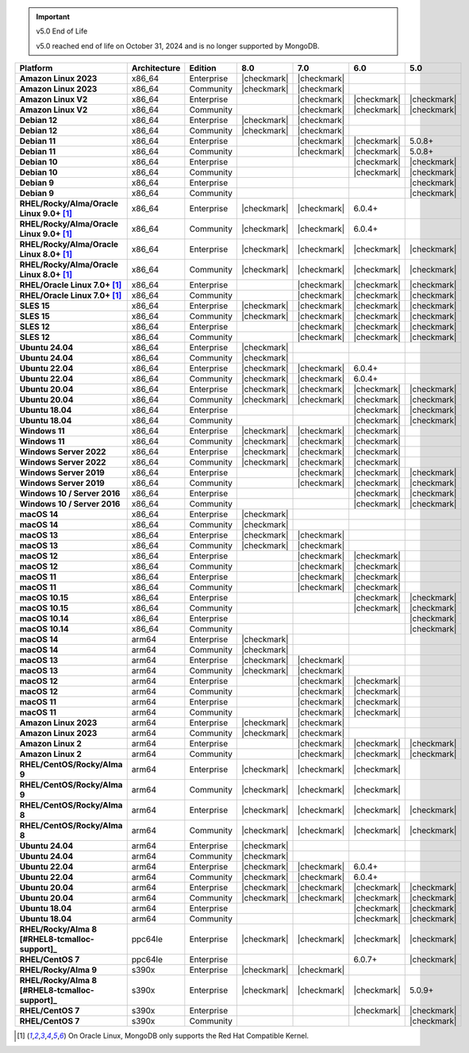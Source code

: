 .. important:: v5.0 End of Life

   v5.0 reached end of life on October 31, 2024 and is no longer 
   supported by MongoDB. 


.. list-table::
   :header-rows: 1
   :stub-columns: 1
   :class: compatibility
   :widths: 20 20 20 10 10 10 10 

   * - Platform
     - Architecture
     - Edition
     - 8.0
     - 7.0
     - 6.0
     - 5.0             

   * - Amazon Linux 2023
     - x86_64
     - Enterprise
     - |checkmark|
     - |checkmark|
     -
     - 

   * - Amazon Linux 2023
     - x86_64
     - Community
     - |checkmark|
     - |checkmark|
     -
     - 

   * - Amazon Linux V2
     - x86_64
     - Enterprise
     - 
     - |checkmark|
     - |checkmark|
     - |checkmark|

   * - Amazon Linux V2
     - x86_64
     - Community
     - 
     - |checkmark|
     - |checkmark|
     - |checkmark|

   * - Debian 12
     - x86_64
     - Enterprise
     - |checkmark|
     - |checkmark|
     - 
     - 

   * - Debian 12
     - x86_64
     - Community
     - |checkmark|
     - |checkmark|
     - 
     - 
  
   * - Debian 11
     - x86_64
     - Enterprise
     - 
     - |checkmark|
     - |checkmark|
     - 5.0.8+

   * - Debian 11
     - x86_64
     - Community
     - 
     - |checkmark|
     - |checkmark|
     - 5.0.8+

   * - Debian 10
     - x86_64
     - Enterprise
     - 
     - 
     - |checkmark|
     - |checkmark|

   * - Debian 10
     - x86_64
     - Community
     - 
     -
     - |checkmark|
     - |checkmark|

   * - Debian 9
     - x86_64
     - Enterprise
     - 
     -
     -
     - |checkmark|

   * - Debian 9
     - x86_64
     - Community
     - 
     -
     -
     - |checkmark|

   * - RHEL/Rocky/Alma/Oracle Linux 9.0+ [#oracle-support]_
     - x86_64
     - Enterprise
     - |checkmark|
     - |checkmark|
     - 6.0.4+
     -

   * - RHEL/Rocky/Alma/Oracle Linux 9.0+ [#oracle-support]_
     - x86_64
     - Community
     - |checkmark|
     - |checkmark|
     - 6.0.4+
     -

   * - RHEL/Rocky/Alma/Oracle Linux 8.0+ [#oracle-support]_
     - x86_64
     - Enterprise
     - |checkmark|
     - |checkmark|
     - |checkmark|
     - |checkmark|

   * - RHEL/Rocky/Alma/Oracle Linux 8.0+ [#oracle-support]_
     - x86_64
     - Community
     - |checkmark|
     - |checkmark|
     - |checkmark|
     - |checkmark|

   * - RHEL/Oracle Linux 7.0+ [#oracle-support]_
     - x86_64
     - Enterprise
     - 
     - |checkmark|
     - |checkmark|
     - |checkmark|

   * - RHEL/Oracle Linux 7.0+ [#oracle-support]_
     - x86_64
     - Community
     - 
     - |checkmark|
     - |checkmark|
     - |checkmark|

   * - SLES 15
     - x86_64
     - Enterprise
     - |checkmark|
     - |checkmark|
     - |checkmark|
     - |checkmark|

   * - SLES 15
     - x86_64
     - Community
     - |checkmark|
     - |checkmark|
     - |checkmark|
     - |checkmark|

   * - SLES 12
     - x86_64
     - Enterprise
     - 
     - |checkmark|
     - |checkmark|
     - |checkmark|

   * - SLES 12
     - x86_64
     - Community
     - 
     - |checkmark|
     - |checkmark|
     - |checkmark|

   * - Ubuntu 24.04
     - x86_64
     - Enterprise
     - |checkmark|
     - 
     - 
     -

   * - Ubuntu 24.04
     - x86_64
     - Community
     - |checkmark|
     - 
     - 
     -

   * - Ubuntu 22.04
     - x86_64
     - Enterprise
     - |checkmark|
     - |checkmark|
     - 6.0.4+
     -

   * - Ubuntu 22.04
     - x86_64
     - Community
     - |checkmark|
     - |checkmark|
     - 6.0.4+
     -

   * - Ubuntu 20.04
     - x86_64
     - Enterprise
     - |checkmark|
     - |checkmark|
     - |checkmark|
     - |checkmark|

   * - Ubuntu 20.04
     - x86_64
     - Community
     - |checkmark|
     - |checkmark|
     - |checkmark|
     - |checkmark|

   * - Ubuntu 18.04
     - x86_64
     - Enterprise
     - 
     -
     - |checkmark|
     - |checkmark|

   * - Ubuntu 18.04
     - x86_64
     - Community
     - 
     -
     - |checkmark|
     - |checkmark|

   * - Windows 11 
     - x86_64 
     - Enterprise 
     - |checkmark|
     - |checkmark|
     - |checkmark|
     -

   * - Windows 11
     - x86_64 
     - Community
     - |checkmark| 
     - |checkmark|
     - |checkmark|
     -

   * - Windows Server 2022 
     - x86_64 
     - Enterprise
     - |checkmark| 
     - |checkmark|
     - |checkmark|
     -

   * - Windows Server 2022 
     - x86_64 
     - Community
     - |checkmark| 
     - |checkmark|
     - |checkmark|
     -

   * - Windows Server 2019
     - x86_64
     - Enterprise
     - 
     - |checkmark|
     - |checkmark|
     - |checkmark|

   * - Windows Server 2019
     - x86_64
     - Community
     - 
     - |checkmark|
     - |checkmark|
     - |checkmark|

   * - Windows 10 / Server 2016
     - x86_64
     - Enterprise
     - 
     -
     - |checkmark|
     - |checkmark|

   * - Windows 10 / Server 2016
     - x86_64
     - Community
     - 
     -
     - |checkmark|
     - |checkmark|

   * - macOS 14
     - x86_64 
     - Enterprise
     - |checkmark|
     -
     -
     -

   * - macOS 14
     - x86_64 
     - Community
     - |checkmark|
     -
     -
     -

   * - macOS 13
     - x86_64 
     - Enterprise 
     - |checkmark|
     - |checkmark|
     - 
     - 

   * - macOS 13 
     - x86_64
     - Community
     - |checkmark|
     - |checkmark|
     - 
     -

   * - macOS 12 
     - x86_64 
     - Enterprise 
     - 
     - |checkmark|
     - |checkmark|
     - 

   * - macOS 12 
     - x86_64
     - Community
     - 
     - |checkmark|
     - |checkmark|
     -

   * - macOS 11
     - x86_64
     - Enterprise
     - 
     - |checkmark|
     - |checkmark|
     - 

   * - macOS 11
     - x86_64
     - Community
     - 
     - |checkmark|
     - |checkmark|
     - 

   * - macOS 10.15
     - x86_64 
     - Enterprise 
     - 
     - 
     - |checkmark|
     - |checkmark|

   * - macOS 10.15
     - x86_64 
     - Community 
     - 
     - 
     - |checkmark|
     - |checkmark|

   * - macOS 10.14
     - x86_64
     - Enterprise
     - 
     -
     -
     - |checkmark|

   * - macOS 10.14
     - x86_64
     - Community
     - 
     -
     -
     - |checkmark|

   * - macOS 14
     - arm64 
     - Enterprise 
     - |checkmark|
     -
     - 
     - 

   * - macOS 14
     - arm64 
     - Community 
     - |checkmark|
     -
     - 
     - 

   * - macOS 13
     - arm64 
     - Enterprise 
     - |checkmark|
     - |checkmark|
     - 
     - 

   * - macOS 13
     - arm64
     - Community
     - |checkmark|
     - |checkmark|
     -
     -

   * - macOS 12
     - arm64 
     - Enterprise
     - 
     - |checkmark|
     - |checkmark|
     - 

   * - macOS 12
     - arm64
     - Community
     - 
     - |checkmark|
     - |checkmark|
     -

   * - macOS 11
     - arm64
     - Enterprise
     - 
     - |checkmark|
     - |checkmark|
     - 

   * - macOS 11
     - arm64
     - Community
     - 
     - |checkmark|
     - |checkmark|
     - 

   * - Amazon Linux 2023
     - arm64
     - Enterprise
     - |checkmark|
     - |checkmark|
     -
     -

   * - Amazon Linux 2023
     - arm64
     - Community
     - |checkmark|
     - |checkmark|
     -
     -

   * - Amazon Linux 2
     - arm64
     - Enterprise
     - 
     - |checkmark|
     - |checkmark|
     - |checkmark|

   * - Amazon Linux 2
     - arm64
     - Community
     - 
     - |checkmark|
     - |checkmark|
     - |checkmark|

   * - RHEL/CentOS/Rocky/Alma 9
     - arm64
     - Enterprise
     - |checkmark|
     - |checkmark|
     - |checkmark|
     -

   * - RHEL/CentOS/Rocky/Alma 9
     - arm64
     - Community
     - |checkmark|
     - |checkmark|
     - |checkmark|
     -

   * - RHEL/CentOS/Rocky/Alma 8
     - arm64
     - Enterprise
     - |checkmark|
     - |checkmark|
     - |checkmark|
     - |checkmark|

   * - RHEL/CentOS/Rocky/Alma 8
     - arm64
     - Community
     - |checkmark|
     - |checkmark|
     - |checkmark|
     - |checkmark|

   * - Ubuntu 24.04
     - arm64
     - Enterprise
     - |checkmark|
     - 
     - 
     -

   * - Ubuntu 24.04
     - arm64
     - Community
     - |checkmark|
     - 
     - 
     -

   * - Ubuntu 22.04
     - arm64
     - Enterprise
     - |checkmark|
     - |checkmark|
     - 6.0.4+
     -

   * - Ubuntu 22.04
     - arm64
     - Community
     - |checkmark|
     - |checkmark|
     - 6.0.4+
     -

   * - Ubuntu 20.04
     - arm64
     - Enterprise
     - |checkmark|
     - |checkmark|
     - |checkmark|
     - |checkmark|

   * - Ubuntu 20.04
     - arm64
     - Community
     - |checkmark|
     - |checkmark|
     - |checkmark|
     - |checkmark|

   * - Ubuntu 18.04
     - arm64
     - Enterprise
     - 
     -
     - |checkmark|
     - |checkmark|

   * - Ubuntu 18.04
     - arm64
     - Community
     - 
     -
     - |checkmark|
     - |checkmark|

   * - RHEL/Rocky/Alma 8 [#RHEL8-tcmalloc-support]_
     - ppc64le
     - Enterprise
     - |checkmark|
     - |checkmark|
     - |checkmark|
     - |checkmark| 

   * - RHEL/CentOS 7
     - ppc64le
     - Enterprise
     - 
     - 
     - 6.0.7+
     - |checkmark| 

   * - RHEL/Rocky/Alma 9
     - s390x
     - Enterprise
     - |checkmark|
     - |checkmark|
     - 
     - 

   * - RHEL/Rocky/Alma 8 [#RHEL8-tcmalloc-support]_
     - s390x
     - Enterprise
     - |checkmark|
     - |checkmark|
     - |checkmark|
     - 5.0.9+

   * - RHEL/CentOS 7
     - s390x
     - Enterprise
     - 
     -
     - |checkmark|
     - |checkmark|

   * - RHEL/CentOS 7
     - s390x
     - Community
     - 
     -
     - 
     - |checkmark|

.. [#oracle-support] On Oracle Linux, MongoDB only supports the Red Hat
   Compatible Kernel.
